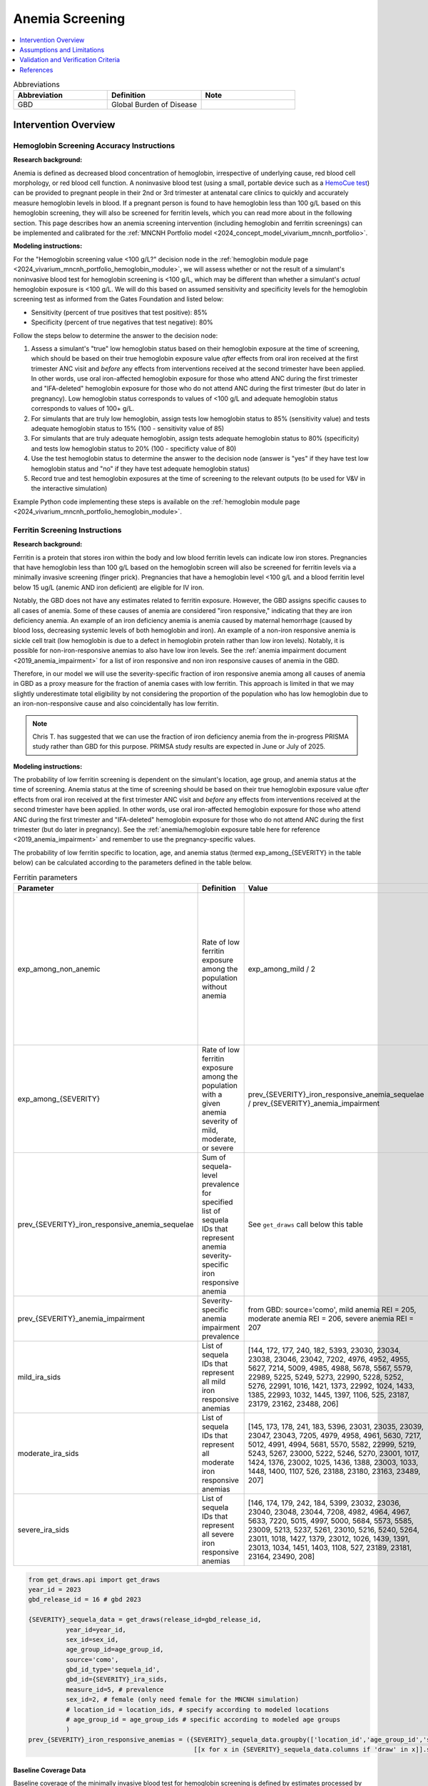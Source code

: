 .. _anemia_screening:

================
Anemia Screening
================

.. contents::
   :local:
   :depth: 1

.. list-table:: Abbreviations
  :widths: 15 15 15
  :header-rows: 1

  * - Abbreviation
    - Definition
    - Note
  * - GBD
    - Global Burden of Disease
    - 

Intervention Overview
-----------------------

Hemoglobin Screening Accuracy Instructions
~~~~~~~~~~~~~~~~~~~~~~~~~~~~~~~~~~~~~~~~~~

**Research background:**

Anemia is defined as decreased blood concentration of hemoglobin, irrespective of underlying cause, red blood cell morphology, or red blood cell function. 
A noninvasive blood test (using a small, portable device such as a `HemoCue test <https://hemocue.com/us/>`_) can be provided to pregnant people in their 2nd or 3rd 
trimester at antenatal care clinics to quickly and accurately measure hemoglobin levels in blood. If a pregnant person is found to have hemoglobin less than 100 g/L based on this
hemoglobin screening, they will also be screened for ferritin levels, which you can read more about in the following section. This page describes how an anemia
screening intervention (including hemoglobin and ferritin screenings) can be implemented and calibrated for the :ref:`MNCNH Portfolio model <2024_concept_model_vivarium_mncnh_portfolio>`.

**Modeling instructions:**

For the "Hemoglobin screening value <100 g/L?" decision node in the :ref:`hemoglobin module page <2024_vivarium_mncnh_portfolio_hemoglobin_module>`, we will assess whether or not the result of a simulant's noninvasive 
blood test for hemoglobin screening is <100 g/L, which may be different than whether a simulant's *actual* hemoglobin exposure is <100 g/L. We will do this based on assumed 
sensitivity and specificity levels for the hemoglobin screening test as informed from the Gates Foundation and listed below:

- Sensitivity (percent of true positives that test positive): 85% 
- Specificity (percent of true negatives that test negative): 80%

Follow the steps below to determine the answer to the decision node:

1. Assess a simulant's "true" low hemoglobin status based on their hemoglobin exposure at the time of screening, which should be based on their true hemoglobin exposure value *after* effects from oral iron received at the first trimester ANC visit and *before* any effects from interventions received at the second trimester have been applied. In other words, use oral iron-affected hemoglobin exposure for those who attend ANC during the first trimester and "IFA-deleted" hemoglobin exposure for those who do not attend ANC during the first trimester (but do later in pregnancy). Low hemoglobin status corresponds to values of <100 g/L and adequate hemoglobin status corresponds to values of 100+ g/L.
2. For simulants that are truly low hemoglobin, assign tests low hemoglobin status to 85% (sensitivity value) and tests adequate hemoglobin status to 15% (100 - sensitivity value of 85)
3. For simulants that are truly adequate hemoglobin, assign tests adequate hemoglobin status to 80% (specificity) and tests low hemoglobin status to 20% (100 - specificty value of 80)
4. Use the test hemoglobin status to determine the answer to the decision node (answer is "yes" if they have test low hemoglobin status and "no" if they have test adequate hemoglobin status)
5. Record true and test hemoglobin exposures at the time of screening to the relevant outputs (to be used for V&V in the interactive simulation)

Example Python code implementing these steps is available on the :ref:`hemoglobin module page <2024_vivarium_mncnh_portfolio_hemoglobin_module>`.

Ferritin Screening Instructions
~~~~~~~~~~~~~~~~~~~~~~~~~~~~~~~

**Research background:**

Ferritin is a protein that stores iron within the body and low blood ferritin levels can indicate low iron stores. Pregnancies that have hemoglobin less than 100 g/L based on the hemoglobin 
screen will also be screened for ferritin levels via a minimally invasive screening (finger prick). Pregnancies that have a hemoglobin level <100 g/L and a blood ferritin level below 15 ug/L 
(anemic AND iron deficient) are eligible for IV iron.

Notably, the GBD does not have any estimates related to ferritin exposure. However, the GBD assigns specific causes to all cases of anemia. Some of these causes of anemia are considered "iron 
responsive," indicating that they are iron deficiency anemia. An example of an iron deficiency anemia is anemia caused by maternal hemorrhage (caused by blood loss, decreasing systemic levels 
of both hemoglobin and iron). An example of a non-iron responsive anemia is sickle cell trait (low hemoglobin is due to a defect in hemoglobin protein rather than low iron levels). Notably, it 
is possible for non-iron-responsive anemias to also have low iron levels. See the :ref:`anemia impairment document <2019_anemia_impairment>` for a list of iron responsive and non iron responsive 
causes of anemia in the GBD.

Therefore, in our model we will use the severity-specific fraction of iron responsive anemia among all causes of anemia in GBD as a proxy measure for the fraction of anemia cases with low ferritin. 
This approach is limited in that we may slightly underestimate total eligibility by not considering the proportion of the population who has low hemoglobin due to an iron-non-responsive cause and 
also coincidentally has low ferritin.

.. note::

  Chris T. has suggested that we can use the fraction of iron deficiency anemia from the in-progress PRISMA study rather than GBD for this purpose. PRIMSA study results are expected in June or July of 2025.

**Modeling instructions:**

The probability of low ferritin screening is dependent on the simulant's location, age group, and anemia status at the time of screening. Anemia status at the time of screening should be based on their true 
hemoglobin exposure value *after* effects from oral iron received at the first trimester ANC visit and *before* any effects from interventions received at the second trimester have been applied. In other words, use oral iron-affected hemoglobin exposure for those who attend ANC during the first trimester and "IFA-deleted" hemoglobin exposure for those who do not attend ANC during the first trimester (but do later in pregnancy). See the :ref:`anemia/hemoglobin exposure table here for reference <2019_anemia_impairment>` and 
remember to use the pregnancy-specific values.

The probability of low ferritin specific to location, age, and anemia status (termed exp_among_{SEVERITY} in the table below) can be calculated according to the parameters defined in the table below.

.. list-table:: Ferritin parameters
  :header-rows: 1

  * - Parameter
    - Definition
    - Value
    - Note
  * - exp_among_non_anemic
    - Rate of low ferritin exposure among the population without anemia
    - exp_among_mild / 2 
    - Model assumption given that it is definitionally expected to have a lower rate than mild anemia, but also should be >0 as it is possible to have low ferritin and adequate hemoglobin
  * - exp_among_{SEVERITY}
    - Rate of low ferritin exposure among the population with a given anemia severity of mild, moderate, or severe
    - prev_{SEVERITY}_iron_responsive_anemia_sequelae / prev_{SEVERITY}_anemia_impairment
    - 
  * - prev_{SEVERITY}_iron_responsive_anemia_sequelae
    - Sum of sequela-level prevalence for specified list of sequela IDs that represent anemia severity-specific iron responsive anemia
    - See ``get_draws`` call below this table
    - 
  * - prev_{SEVERITY}_anemia_impairment
    - Severity-specific anemia impairment prevalence
    - from GBD: source='como', mild anemia REI = 205, moderate anemia REI = 206, severe anemia REI = 207
    - 
  * - mild_ira_sids
    - List of sequela IDs that represent all mild iron responsive anemias
    - [144, 172, 177, 240, 182, 5393, 23030, 23034, 23038, 23046, 23042, 7202, 4976, 4952, 4955, 5627, 7214, 5009, 4985, 4988, 5678, 5567, 5579, 22989, 5225, 5249, 5273, 22990, 5228, 5252, 5276, 22991, 1016, 1421, 1373, 22992, 1024, 1433, 1385, 22993, 1032, 1445, 1397, 1106, 525, 23187, 23179, 23162, 23488, 206] 
    - `List generated in this notebook <https://github.com/ihmeuw/vivarium_research_mncnh_portfolio/pull/137>`__
  * - moderate_ira_sids
    - List of sequela IDs that represent all moderate iron responsive anemias
    - [145, 173, 178, 241, 183, 5396, 23031, 23035, 23039, 23047, 23043, 7205, 4979, 4958, 4961, 5630, 7217, 5012, 4991, 4994, 5681, 5570, 5582, 22999, 5219, 5243, 5267, 23000, 5222, 5246, 5270, 23001, 1017, 1424, 1376, 23002, 1025, 1436, 1388, 23003, 1033, 1448, 1400, 1107, 526, 23188, 23180, 23163, 23489, 207]
    - `List generated in this notebook <https://github.com/ihmeuw/vivarium_research_mncnh_portfolio/pull/137>`__
  * - severe_ira_sids
    - List of sequela IDs that represent all severe iron responsive anemias
    - [146, 174, 179, 242, 184, 5399, 23032, 23036, 23040, 23048, 23044, 7208, 4982, 4964, 4967, 5633, 7220, 5015, 4997, 5000, 5684, 5573, 5585, 23009, 5213, 5237, 5261, 23010, 5216, 5240, 5264, 23011, 1018, 1427, 1379, 23012, 1026, 1439, 1391, 23013, 1034, 1451, 1403, 1108, 527, 23189, 23181, 23164, 23490, 208]
    - `List generated in this notebook <https://github.com/ihmeuw/vivarium_research_mncnh_portfolio/pull/137>`__


.. code-block::

  from get_draws.api import get_draws
  year_id = 2023
  gbd_release_id = 16 # gbd 2023

  {SEVERITY}_sequela_data = get_draws(release_id=gbd_release_id,
            year_id=year_id,
            sex_id=sex_id,
            age_group_id=age_group_id,
            source='como',
            gbd_id_type='sequela_id',
            gbd_id={SEVERITY}_ira_sids,
            measure_id=5, # prevalence
            sex_id=2, # female (only need female for the MNCNH simulation)
            # location_id = location_ids, # specify according to modeled locations
            # age_group_id = age_group_ids # specific according to modeled age groups
            )
  prev_{SEVERITY}_iron_responsive_anemias = ({SEVERITY}_sequela_data.groupby(['location_id','age_group_id','sex_id'])
                                              [[x for x in {SEVERITY}_sequela_data.columns if 'draw' in x]].sum())


Baseline Coverage Data
++++++++++++++++++++++++

Baseline coverage of the minimally invasive blood test for hemoglobin screening is defined by estimates processed by the Health Systems team. 
The country-specific estimates are available at ``J:\Project\simulation_science\mnch_grant\MNCNH portfolio\anc_bloodsample_prop_st-gpr_results_aggregates_scaled2025-05-29.csv``.

Baseline coverage of ferritin screening is defined in the table below. 

.. list-table:: Baseline Coverage of Ferritin Screening
  :widths: 15 15 15 15
  :header-rows: 1

  * - Location
    - Coverage Mean (%)
    - Coverage Distribution (%)
    - Notes
  * - All (Ethiopia, Nigeria, Pakistan)
    - 0
    - N/A
    - This is an assumption based on literature evidence that many ANC programs primarily focus on hemoglobin screening, and ferritin 
      screening is not widely available at ANCs in Nigeria, Ethiopia, or Pakistan. (e.g. [Teichman-et-al-2021]_ assessed ferritin testing 
      prevalence in high-resource settings in Ontario and found 59.4% of pregnant patients were ferritin tested during pregnancy but 
      that this was significantly lower in low-income areas, with only 4.1% in the lowest wealth quintile.)


Assumptions and Limitations
---------------------------

- We assume that if a pregnant person had their blood drawn at the ANC during their pregnancy, their hemoglobin concentration was assessed. We thereby
  assume that the coverage estimates for blood samples taken at ANC that we received from the Health Systems team are reasonable values
  for baseline coverage of hemoglobin screening at ANC in our locations of interest.
- We assume that baseline coverage for ferritin screening at ANC is 0%, based on literature evidence that many ANC programs primarily 
  focus on hemoglobin screening, and is not widely implemented in Nigeria, Ethiopia, or Pakistan. (e.g. [Teichman-et-al-2021]_ assessed ferritin testing 
  prevalence in high-resource settings in Ontario and found 59.4% of pregnant patients were ferritin tested during pregnancy but 
  that this was significantly lower in low-income areas, with only 4.1% in the lowest wealth quintile.)
- We assume a hemoglobin screening sensitivity of 85% and specificity of 80%, as requested by the Gates Foundation
- Our approach to modeling hemoglobin screening sensitivity and specificity does not vary by hemoglobin exposure. In other 
  words, you are no more likely to have your hemoglobin exposure misclassified by the screening if your exposure is very close 
  to the threshold than if you expsoure is far away from the threshold. This will likely result in more cases of individuals 
  without *any* anemia (high hemoglobin) testing as low hemoglobin and those with very low hemoglobin testing as adequate 
  hemoglobin than may happen in practice. This may cause us to understimate the impact of the IV iron intervention.
  Note that an alternative to this limited approach we are taking would be to model some error around hemoglobin exposure 
  (sampling from some distribution and adding it to hemoglobin exposure to get test exposure, similar to what is done for 
  gestational age assessment in the :ref:`AI ultrasound model <2024_vivarium_mncnh_portfolio_ai_ultrasound_module>`). However, 
  in order to match the desired sensitivity and specificity of the screening test, we would need to solve for the uncertainty 
  distribution, likely via optimization, at the location-specific level (as it will depend on the underlying population 
  hemoglobin exposure distribution).
- We use the severity-specific fraction of iron responsive anemia among all causes of anemia in GBD as a proxy measure for the fraction of anemia cases with low ferritin. This approach is limited in that we may slightly underestimate total eligibility by not considering the proportion of the population who has low hemoglobin due to an iron-non-responsive cause and also coincidentally has low ferritin.
- In the absence of data to directly inform otherwise, we assume that the population without anemia has half the rate of low ferritin exposure as the population with mild anemia. We made this assumption given that the population without anemia is expected to have a low ferritin exposure level that is greater than zero but less than that of the population with mild anemia.

.. todo:: 

  If we find more suitable baseline coverage data for ferritin screening in ANCs in our locations of interest, we will update this page accordingly. 

Validation and Verification Criteria
------------------------------------

The following V&V criteria should be met: 

- The coverage of each intervention (hemoglobin screening and ferritin screening) by scenario should match the proportions outlined in the :ref:`Scenarios section of the MNCNH
  Portfolio concept model <mncnh_portfolio_3.1>`
- There should be a sensitivity (% of true positives that test positive) of 85% and specificity (% of true negatives that test negative) of 80% for those that received hemoglobin screenings.
- There should be the expected proportion of simulants with low and high ferritin status for those that received ferritin screenings.

References
------------

.. [Teichman-et-al-2021]
  Teichman, J., Nisenbaum, R., Lausman, A., Shlozberg, M. Suboptimal iron deficiency screening in pregnancy and the impact of socioeconomic status in a high-resource setting. Blood Adv (2021) 5 (22): 4666–4673. https://doi.org/10.1182/bloodadvances.2021004352

